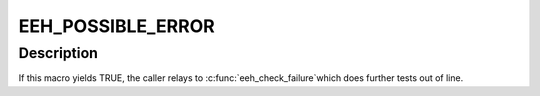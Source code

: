.. -*- coding: utf-8; mode: rst -*-
.. src-file: arch/powerpc/include/asm/eeh.h

.. _`eeh_possible_error`:

EEH_POSSIBLE_ERROR
==================

.. c:function::  EEH_POSSIBLE_ERROR( val,  type)

    - test for possible MMIO failure.

    :param  val:
        *undescribed*

    :param  type:
        *undescribed*

.. _`eeh_possible_error.description`:

Description
-----------

If this macro yields TRUE, the caller relays to \ :c:func:`eeh_check_failure`\ 
which does further tests out of line.

.. This file was automatic generated / don't edit.

